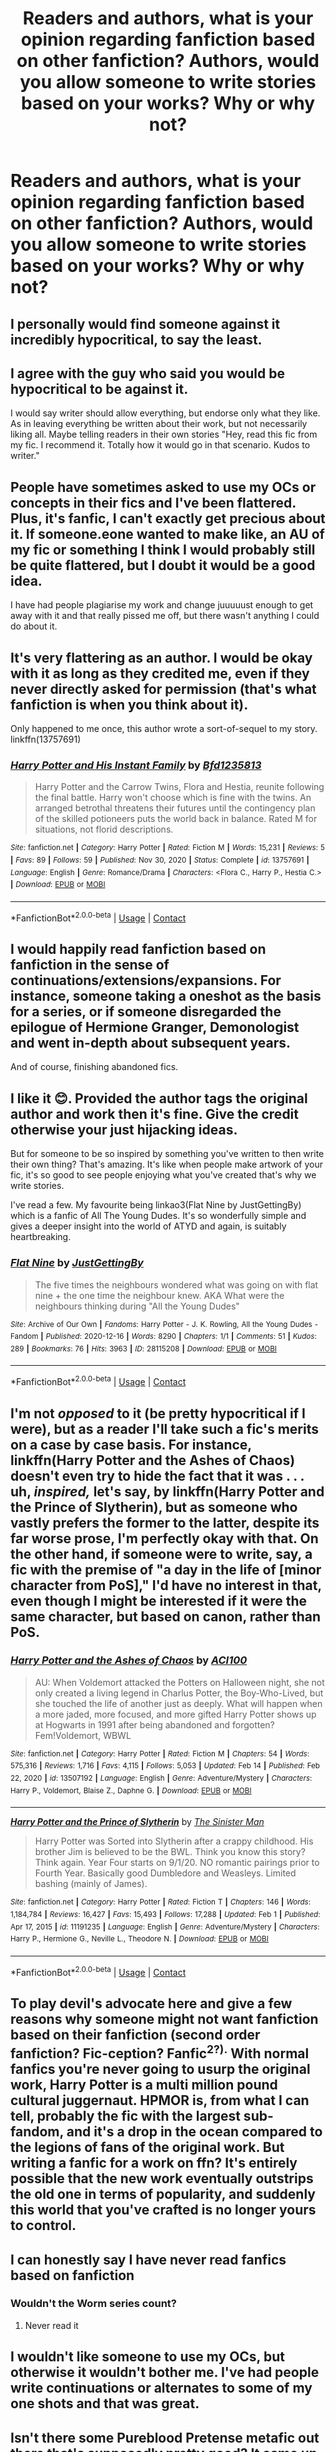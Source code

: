 #+TITLE: Readers and authors, what is your opinion regarding fanfiction based on other fanfiction? Authors, would you allow someone to write stories based on your works? Why or why not?

* Readers and authors, what is your opinion regarding fanfiction based on other fanfiction? Authors, would you allow someone to write stories based on your works? Why or why not?
:PROPERTIES:
:Author: maxart2001
:Score: 0
:DateUnix: 1613828610.0
:DateShort: 2021-Feb-20
:FlairText: Discussion
:END:

** I personally would find someone against it incredibly hypocritical, to say the least.
:PROPERTIES:
:Author: Nagiarutai
:Score: 34
:DateUnix: 1613829904.0
:DateShort: 2021-Feb-20
:END:


** I agree with the guy who said you would be hypocritical to be against it.

I would say writer should allow everything, but endorse only what they like. As in leaving everything be written about their work, but not necessarily liking all. Maybe telling readers in their own stories "Hey, read this fic from my fic. I recommend it. Totally how it would go in that scenario. Kudos to writer."
:PROPERTIES:
:Author: Jon_Riptide
:Score: 16
:DateUnix: 1613830452.0
:DateShort: 2021-Feb-20
:END:


** People have sometimes asked to use my OCs or concepts in their fics and I've been flattered. Plus, it's fanfic, I can't exactly get precious about it. If someone.eone wanted to make like, an AU of my fic or something I think I would probably still be quite flattered, but I doubt it would be a good idea.

I have had people plagiarise my work and change juuuuust enough to get away with it and that really pissed me off, but there wasn't anything I could do about it.
:PROPERTIES:
:Author: FloreatCastellum
:Score: 8
:DateUnix: 1613829801.0
:DateShort: 2021-Feb-20
:END:


** It's very flattering as an author. I would be okay with it as long as they credited me, even if they never directly asked for permission (that's what fanfiction is when you think about it).

Only happened to me once, this author wrote a sort-of-sequel to my story. linkffn(13757691)
:PROPERTIES:
:Author: deirox
:Score: 6
:DateUnix: 1613835390.0
:DateShort: 2021-Feb-20
:END:

*** [[https://www.fanfiction.net/s/13757691/1/][*/Harry Potter and His Instant Family/*]] by [[https://www.fanfiction.net/u/10223509/Bfd1235813][/Bfd1235813/]]

#+begin_quote
  Harry Potter and the Carrow Twins, Flora and Hestia, reunite following the final battle. Harry won't choose which is fine with the twins. An arranged betrothal threatens their futures until the contingency plan of the skilled potioneers puts the world back in balance. Rated M for situations, not florid descriptions.
#+end_quote

^{/Site/:} ^{fanfiction.net} ^{*|*} ^{/Category/:} ^{Harry} ^{Potter} ^{*|*} ^{/Rated/:} ^{Fiction} ^{M} ^{*|*} ^{/Words/:} ^{15,231} ^{*|*} ^{/Reviews/:} ^{5} ^{*|*} ^{/Favs/:} ^{89} ^{*|*} ^{/Follows/:} ^{59} ^{*|*} ^{/Published/:} ^{Nov} ^{30,} ^{2020} ^{*|*} ^{/Status/:} ^{Complete} ^{*|*} ^{/id/:} ^{13757691} ^{*|*} ^{/Language/:} ^{English} ^{*|*} ^{/Genre/:} ^{Romance/Drama} ^{*|*} ^{/Characters/:} ^{<Flora} ^{C.,} ^{Harry} ^{P.,} ^{Hestia} ^{C.>} ^{*|*} ^{/Download/:} ^{[[http://www.ff2ebook.com/old/ffn-bot/index.php?id=13757691&source=ff&filetype=epub][EPUB]]} ^{or} ^{[[http://www.ff2ebook.com/old/ffn-bot/index.php?id=13757691&source=ff&filetype=mobi][MOBI]]}

--------------

*FanfictionBot*^{2.0.0-beta} | [[https://github.com/FanfictionBot/reddit-ffn-bot/wiki/Usage][Usage]] | [[https://www.reddit.com/message/compose?to=tusing][Contact]]
:PROPERTIES:
:Author: FanfictionBot
:Score: 1
:DateUnix: 1613835416.0
:DateShort: 2021-Feb-20
:END:


** I would happily read fanfiction based on fanfiction in the sense of continuations/extensions/expansions. For instance, someone taking a oneshot as the basis for a series, or if someone disregarded the epilogue of Hermione Granger, Demonologist and went in-depth about subsequent years.

And of course, finishing abandoned fics.
:PROPERTIES:
:Author: RealLifeH_sapiens
:Score: 6
:DateUnix: 1613843953.0
:DateShort: 2021-Feb-20
:END:


** I like it 😊. Provided the author tags the original author and work then it's fine. Give the credit otherwise your just hijacking ideas.

But for someone to be so inspired by something you've written to then write their own thing? That's amazing. It's like when people make artwork of your fic, it's so good to see people enjoying what you've created that's why we write stories.

I've read a few. My favourite being linkao3(Flat Nine by JustGettingBy) which is a fanfic of All The Young Dudes. It's so wonderfully simple and gives a deeper insight into the world of ATYD and again, is suitably heartbreaking.
:PROPERTIES:
:Author: WhistlingBanshee
:Score: 4
:DateUnix: 1613829914.0
:DateShort: 2021-Feb-20
:END:

*** [[https://archiveofourown.org/works/28115208][*/Flat Nine/*]] by [[https://www.archiveofourown.org/users/JustGettingBy/pseuds/JustGettingBy][/JustGettingBy/]]

#+begin_quote
  The five times the neighbours wondered what was going on with flat nine + the one time the neighbour knew. AKA What were the neighbours thinking during "All the Young Dudes"
#+end_quote

^{/Site/:} ^{Archive} ^{of} ^{Our} ^{Own} ^{*|*} ^{/Fandoms/:} ^{Harry} ^{Potter} ^{-} ^{J.} ^{K.} ^{Rowling,} ^{All} ^{the} ^{Young} ^{Dudes} ^{-} ^{Fandom} ^{*|*} ^{/Published/:} ^{2020-12-16} ^{*|*} ^{/Words/:} ^{8290} ^{*|*} ^{/Chapters/:} ^{1/1} ^{*|*} ^{/Comments/:} ^{51} ^{*|*} ^{/Kudos/:} ^{289} ^{*|*} ^{/Bookmarks/:} ^{76} ^{*|*} ^{/Hits/:} ^{3963} ^{*|*} ^{/ID/:} ^{28115208} ^{*|*} ^{/Download/:} ^{[[https://archiveofourown.org/downloads/28115208/Flat%20Nine.epub?updated_at=1608412204][EPUB]]} ^{or} ^{[[https://archiveofourown.org/downloads/28115208/Flat%20Nine.mobi?updated_at=1608412204][MOBI]]}

--------------

*FanfictionBot*^{2.0.0-beta} | [[https://github.com/FanfictionBot/reddit-ffn-bot/wiki/Usage][Usage]] | [[https://www.reddit.com/message/compose?to=tusing][Contact]]
:PROPERTIES:
:Author: FanfictionBot
:Score: 1
:DateUnix: 1613829937.0
:DateShort: 2021-Feb-20
:END:


** I'm not /opposed/ to it (be pretty hypocritical if I were), but as a reader I'll take such a fic's merits on a case by case basis. For instance, linkffn(Harry Potter and the Ashes of Chaos) doesn't even try to hide the fact that it was . . . uh, /inspired,/ let's say, by linkffn(Harry Potter and the Prince of Slytherin), but as someone who vastly prefers the former to the latter, despite its far worse prose, I'm perfectly okay with that. On the other hand, if someone were to write, say, a fic with the premise of "a day in the life of [minor character from PoS]," I'd have no interest in that, even though I might be interested if it were the same character, but based on canon, rather than PoS.
:PROPERTIES:
:Author: DeliSoupItExplodes
:Score: 2
:DateUnix: 1613839197.0
:DateShort: 2021-Feb-20
:END:

*** [[https://www.fanfiction.net/s/13507192/1/][*/Harry Potter and the Ashes of Chaos/*]] by [[https://www.fanfiction.net/u/11142828/ACI100][/ACI100/]]

#+begin_quote
  AU: When Voldemort attacked the Potters on Halloween night, she not only created a living legend in Charlus Potter, the Boy-Who-Lived, but she touched the life of another just as deeply. What will happen when a more jaded, more focused, and more gifted Harry Potter shows up at Hogwarts in 1991 after being abandoned and forgotten? Fem!Voldemort, WBWL
#+end_quote

^{/Site/:} ^{fanfiction.net} ^{*|*} ^{/Category/:} ^{Harry} ^{Potter} ^{*|*} ^{/Rated/:} ^{Fiction} ^{M} ^{*|*} ^{/Chapters/:} ^{54} ^{*|*} ^{/Words/:} ^{575,316} ^{*|*} ^{/Reviews/:} ^{1,716} ^{*|*} ^{/Favs/:} ^{4,115} ^{*|*} ^{/Follows/:} ^{5,053} ^{*|*} ^{/Updated/:} ^{Feb} ^{14} ^{*|*} ^{/Published/:} ^{Feb} ^{22,} ^{2020} ^{*|*} ^{/id/:} ^{13507192} ^{*|*} ^{/Language/:} ^{English} ^{*|*} ^{/Genre/:} ^{Adventure/Mystery} ^{*|*} ^{/Characters/:} ^{Harry} ^{P.,} ^{Voldemort,} ^{Blaise} ^{Z.,} ^{Daphne} ^{G.} ^{*|*} ^{/Download/:} ^{[[http://www.ff2ebook.com/old/ffn-bot/index.php?id=13507192&source=ff&filetype=epub][EPUB]]} ^{or} ^{[[http://www.ff2ebook.com/old/ffn-bot/index.php?id=13507192&source=ff&filetype=mobi][MOBI]]}

--------------

[[https://www.fanfiction.net/s/11191235/1/][*/Harry Potter and the Prince of Slytherin/*]] by [[https://www.fanfiction.net/u/4788805/The-Sinister-Man][/The Sinister Man/]]

#+begin_quote
  Harry Potter was Sorted into Slytherin after a crappy childhood. His brother Jim is believed to be the BWL. Think you know this story? Think again. Year Four starts on 9/1/20. NO romantic pairings prior to Fourth Year. Basically good Dumbledore and Weasleys. Limited bashing (mainly of James).
#+end_quote

^{/Site/:} ^{fanfiction.net} ^{*|*} ^{/Category/:} ^{Harry} ^{Potter} ^{*|*} ^{/Rated/:} ^{Fiction} ^{T} ^{*|*} ^{/Chapters/:} ^{146} ^{*|*} ^{/Words/:} ^{1,184,784} ^{*|*} ^{/Reviews/:} ^{16,427} ^{*|*} ^{/Favs/:} ^{15,493} ^{*|*} ^{/Follows/:} ^{17,288} ^{*|*} ^{/Updated/:} ^{Feb} ^{1} ^{*|*} ^{/Published/:} ^{Apr} ^{17,} ^{2015} ^{*|*} ^{/id/:} ^{11191235} ^{*|*} ^{/Language/:} ^{English} ^{*|*} ^{/Genre/:} ^{Adventure/Mystery} ^{*|*} ^{/Characters/:} ^{Harry} ^{P.,} ^{Hermione} ^{G.,} ^{Neville} ^{L.,} ^{Theodore} ^{N.} ^{*|*} ^{/Download/:} ^{[[http://www.ff2ebook.com/old/ffn-bot/index.php?id=11191235&source=ff&filetype=epub][EPUB]]} ^{or} ^{[[http://www.ff2ebook.com/old/ffn-bot/index.php?id=11191235&source=ff&filetype=mobi][MOBI]]}

--------------

*FanfictionBot*^{2.0.0-beta} | [[https://github.com/FanfictionBot/reddit-ffn-bot/wiki/Usage][Usage]] | [[https://www.reddit.com/message/compose?to=tusing][Contact]]
:PROPERTIES:
:Author: FanfictionBot
:Score: 2
:DateUnix: 1613839221.0
:DateShort: 2021-Feb-20
:END:


** To play devil's advocate here and give a few reasons why someone might not want fanfiction based on their fanfiction (second order fanfiction? Fic-ception? Fanfic^{2?).} With normal fanfics you're never going to usurp the original work, Harry Potter is a multi million pound cultural juggernaut. HPMOR is, from what I can tell, probably the fic with the largest sub-fandom, and it's a drop in the ocean compared to the legions of fans of the original work. But writing a fanfic for a work on ffn? It's entirely possible that the new work eventually outstrips the old one in terms of popularity, and suddenly this world that you've crafted is no longer yours to control.
:PROPERTIES:
:Author: minerat27
:Score: 2
:DateUnix: 1613865085.0
:DateShort: 2021-Feb-21
:END:


** I can honestly say I have never read fanfics based on fanfiction
:PROPERTIES:
:Author: PotatoBro42069
:Score: 1
:DateUnix: 1613829112.0
:DateShort: 2021-Feb-20
:END:

*** Wouldn't the Worm series count?
:PROPERTIES:
:Author: Poonchow
:Score: 0
:DateUnix: 1613831226.0
:DateShort: 2021-Feb-20
:END:

**** Never read it
:PROPERTIES:
:Author: PotatoBro42069
:Score: 1
:DateUnix: 1613832535.0
:DateShort: 2021-Feb-20
:END:


** I wouldn't like someone to use my OCs, but otherwise it wouldn't bother me. I've had people write continuations or alternates to some of my one shots and that was great.
:PROPERTIES:
:Author: Welfycat
:Score: 1
:DateUnix: 1613843171.0
:DateShort: 2021-Feb-20
:END:


** Isn't there some Pureblood Pretense metafic out there that's supposedly pretty good? It came up on here a couple months ago, don't remember it.

There's also a sequel to linkffn(Hogwarts Houses Divided) but it's not as good as the original IIRC.
:PROPERTIES:
:Author: francoisschubert
:Score: 1
:DateUnix: 1613850136.0
:DateShort: 2021-Feb-20
:END:


** I tend to Write AUs to my own fanfiction. I hate seeing the completion of one of my fabric children.
:PROPERTIES:
:Author: shiju333
:Score: 1
:DateUnix: 1613852848.0
:DateShort: 2021-Feb-20
:END:


** I'd love it. I write concepts I want to read so the more the merrier.
:PROPERTIES:
:Author: subtropicalyland
:Score: 1
:DateUnix: 1613859253.0
:DateShort: 2021-Feb-21
:END:


** While it's very unlikely that I'd read such a fic, it has nothing to do with originality or similar (that would be incredibly hypocritical), but more the fact that it'd lead to a second tier of Sturgeon's law: if only 10% of fanfics are worth reading, 1% of fanfics of fanfics would be worth reading.
:PROPERTIES:
:Author: Fredrik1994
:Score: 1
:DateUnix: 1613835648.0
:DateShort: 2021-Feb-20
:END:
